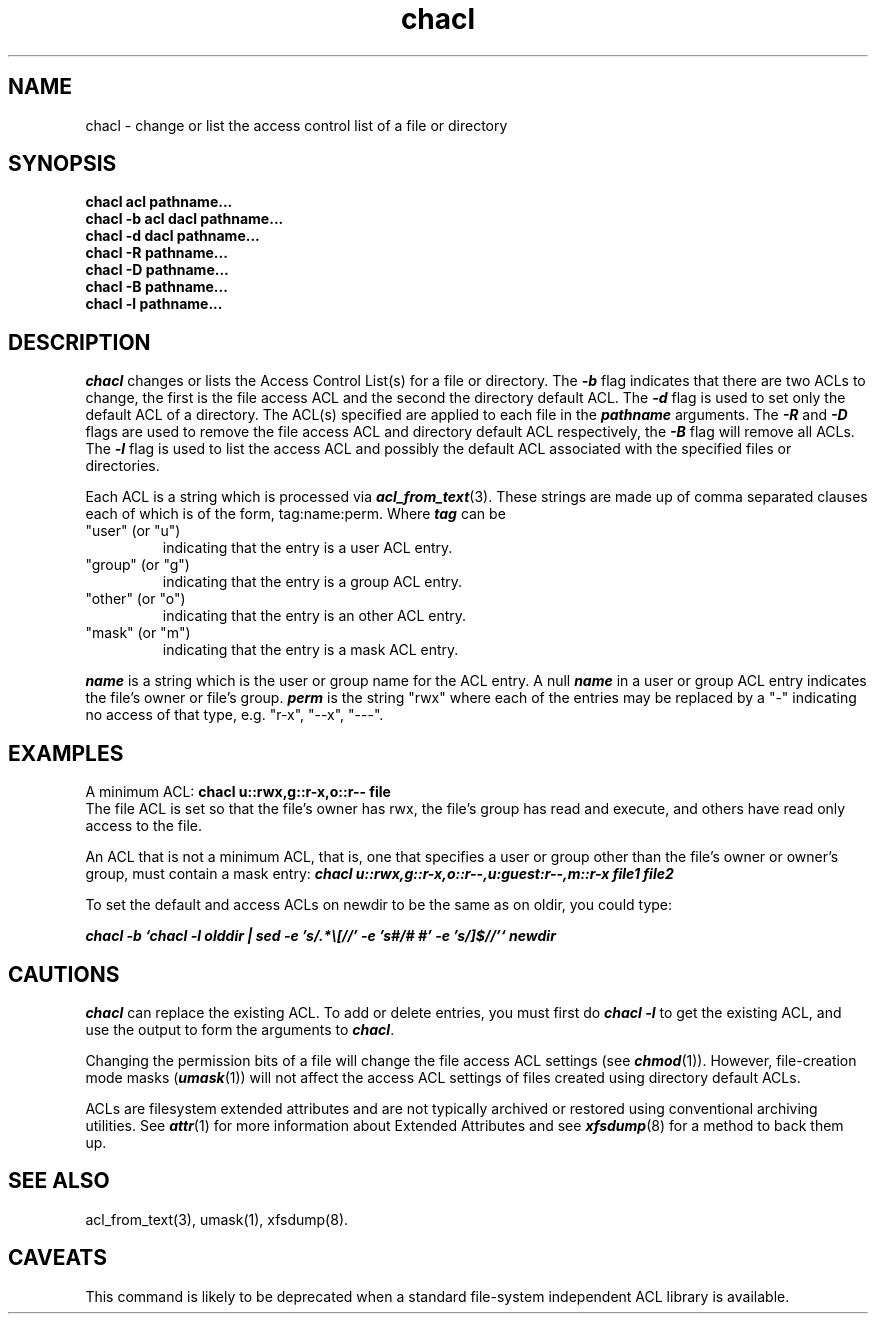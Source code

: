 .TH chacl 1
.SH NAME
chacl \- change or list the access control list of a file or directory
.SH SYNOPSIS
.B chacl acl pathname...
.br
.B chacl -b acl dacl pathname...
.br
.B chacl -d dacl pathname...
.br
.B chacl -R pathname...
.br
.B chacl -D pathname...
.br
.B chacl -B pathname...
.br
.B chacl -l pathname...
.br
.SH DESCRIPTION
.I chacl\^
changes or lists the Access Control List(s) for a file or directory.
The \f4-b\f1 flag indicates that there are two ACLs to change, 
the first is the
file access ACL and the second the directory default ACL. The \f4-d\f1 flag is 
used to set only the default ACL of a directory.  
The ACL(s) specified are applied to each file in the \f4pathname\f1 arguments.
The \f4-R\f1 and \f4-D\f1
flags are used to remove the file access ACL and directory default ACL respectively,
the \f4-B\f1 flag will remove all ACLs. 
The \f4-l\f1 flag is used to list the access ACL and possibly the
default ACL associated with the specified files or directories.
.P
Each ACL is a string which is processed via \f4acl_from_text\fP(3).
These strings are made up of comma separated clauses each of which
is of the form, tag:name:perm.  Where \f4tag\fP can be
.TP
"user" (or "u")
indicating that the entry is a user ACL entry.
.TP
"group" (or "g")
indicating that the entry is a group ACL entry.
.TP
"other" (or "o")
indicating that the entry is an other ACL entry.
.TP
"mask" (or "m")
indicating that the entry is a mask ACL entry.
.P
\f4name\fP is a string which is the user or group name for the ACL entry.
A null \f4name\fP in a user or group ACL entry indicates the file's
owner or file's group.
\f4perm\fP is the string "rwx" where each of the entries may be replaced
by a "-" indicating no access of that type, e.g. "r-x", "--x", "---".
.SH EXAMPLES

A minimum ACL:
\f3chacl u::rwx,g::r-x,o::r-- file\fP
.br
The file ACL is set so that the file's owner has rwx, the file's
group has read and execute, and others have read only access to the file.
.P
An ACL that is not a minimum ACL, that is, one that specifies
a user or group other than the file's owner or owner's group,
must contain a mask entry:
\f4chacl u::rwx,g::r-x,o::r--,u:guest:r--,m::r-x file1 file2\fP
.P
To set the default and access ACLs on newdir to be the 
same as on oldir, you could type:
.P
\f4chacl -b `chacl -l olddir | sed -e 's/.*\\[//' -e 's#/# #' -e 's/]$//'` newdir
\fP
.SH CAUTIONS
\f4chacl\fP can replace the existing ACL.  To add or delete entries, you
must first do \f4chacl -l\fP to get the existing ACL, and use the output
to form the arguments to \f4chacl\fP.
.P

Changing the permission bits of a file will change the file access ACL settings 
(see \f4chmod\fP(1)). However, file-creation mode masks (\f4umask\fP(1)) will
not affect the access ACL settings of files created using directory 
default ACLs. 
.P
ACLs are filesystem extended attributes and are not typically archived 
or restored using conventional archiving utilities.
See \f4attr\fP(1) for more information 
about Extended Attributes and see \f4xfsdump\fP(8) 
for a method to back them up.
.SH SEE ALSO
acl_from_text(3),
umask(1),
xfsdump(8).
.SH CAVEATS
This command is likely to be deprecated when a standard file-system
independent ACL library is available.
